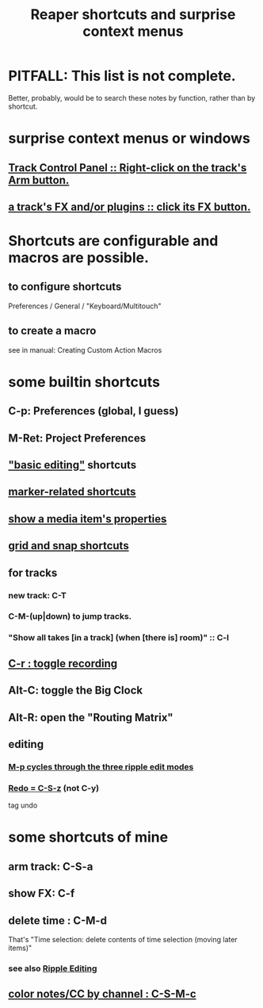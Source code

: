 :PROPERTIES:
:ID:       938c2035-98b9-49a9-98f1-c037078ae0a0
:ROAM_ALIASES: "shortcuts in Reaper"
:END:
#+title: Reaper shortcuts and surprise context menus
* PITFALL: This list is not complete.
  Better, probably, would be to search these notes by function,
  rather than by shortcut.
* surprise context menus or windows
** [[id:7d05144b-2538-43fa-ad62-6dd6e3090f48][Track Control Panel :: Right-click on the track's Arm button.]]
** [[id:356398ef-c121-493e-b920-c70a698df50f][a track's FX and/or plugins :: click its FX button.]]
* Shortcuts are configurable and macros are possible.
** to configure shortcuts
   Preferences / General / "Keyboard/Multitouch"
** to create a macro
   :PROPERTIES:
   :ID:       63d1464e-4714-4e75-a538-21aa338d5b53
   :END:
   see in manual:
   Creating Custom Action Macros
* some builtin shortcuts
** C-p: Preferences (global, I guess)
** M-Ret: Project Preferences
** [[id:f625c27d-b448-44a8-b667-0faf07543ea3]["basic editing"]] shortcuts
** [[id:77f36bf1-3b95-407d-a641-9b61c1756d8c][marker-related shortcuts]]
** [[id:7e1bcbe1-837c-4a36-8433-5843e8bc3a11][show a media item's properties]]
** [[id:936db8cf-4d63-4b5e-869b-516466082bcc][grid and snap shortcuts]]
** for tracks
*** new track: C-T
*** C-M-(up|down) to jump tracks.
    :PROPERTIES:
    :ID:       b0f09bb3-ddc1-4dfa-bbb0-a69eed0fc824
    :END:
*** "Show all takes [in a track] (when [there is] room)" :: C-l
    :PROPERTIES:
    :ID:       fdc1864d-aafb-49c0-a15a-2be55de37905
    :END:
** [[id:ec7ee8b0-1923-4724-8e92-bf5fc5e5b908][C-r : toggle recording]]
** Alt-C: toggle the Big Clock
   :PROPERTIES:
   :ID:       c919ece3-e39d-4c7c-8179-acb9a71d2eb6
   :END:
** Alt-R: open the "Routing Matrix"
   :PROPERTIES:
   :ID:       e35457fe-af25-4ea3-924d-a8b39f138a59
   :END:
** editing
*** [[id:f77581c4-8b47-44ed-a085-68dd4eee56c2][M-p cycles through the three ripple edit modes]]
*** [[id:2937ef5a-d022-421c-84a5-6000966b9dcc][Redo = C-S-z]] (*not* C-y)
    tag undo
* some shortcuts of mine
** arm track: C-S-a
** show FX: C-f
   :PROPERTIES:
   :ID:       2a53ddf3-0adb-415a-8f73-121fc5ee8c68
   :END:
** delete time : C-M-d
   :PROPERTIES:
   :ID:       1284643e-cb1a-4a92-bc9d-8280587914ad
   :END:
   That's "Time selection: delete contents of time selection (moving later items)"
*** see also [[id:1128527e-1e74-4fdb-9c27-5f38e4107719][Ripple Editing]]
** [[id:731b6763-14ed-4509-92ae-364996408225][color notes/CC by channel : C-S-M-c]]

